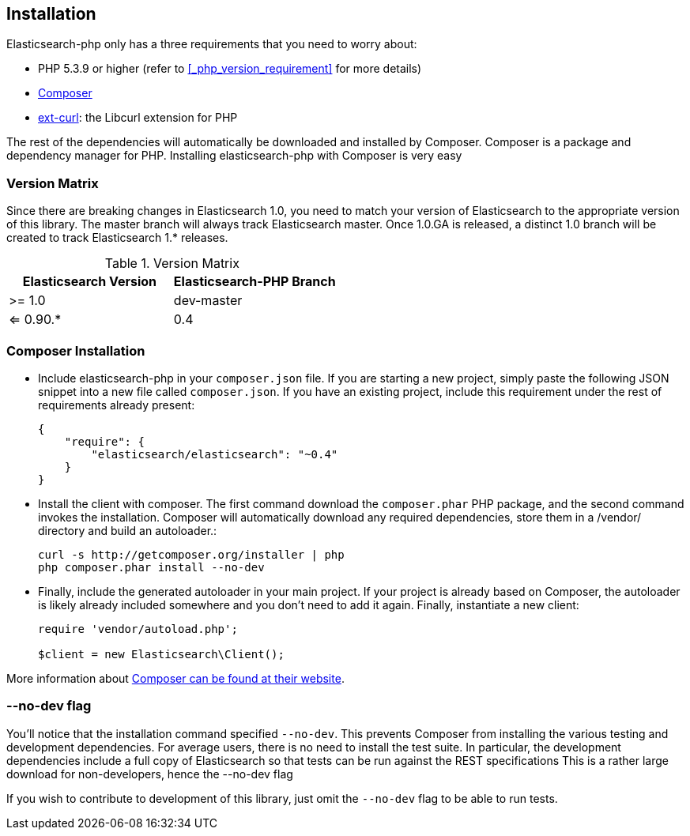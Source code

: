 == Installation

Elasticsearch-php only has a three requirements that you need to worry about:

* PHP 5.3.9 or higher (refer to <<_php_version_requirement>> for more details)
* http://getcomposer.org[Composer]
* http://php.net/manual/en/book.curl.php[ext-curl]: the Libcurl extension for PHP

The rest of the dependencies will automatically be downloaded and installed by Composer.  Composer is a package and dependency manager for PHP.  Installing elasticsearch-php with Composer is very easy

=== Version Matrix

Since there are breaking changes in Elasticsearch 1.0, you need to match your version of Elasticsearch to the appropriate version of this library.
The master branch will always track Elasticsearch master.  Once 1.0.GA is released, a distinct 1.0 branch will be created to track Elasticsearch
1.* releases.

.Version Matrix
[options="header"]
|===================================================
| Elasticsearch Version | Elasticsearch-PHP Branch
| >= 1.0                | dev-master               
| <= 0.90.*             | 0.4                      
|===================================================


=== Composer Installation

* Include elasticsearch-php in your `composer.json` file.  If you are starting a new project, simply paste the following JSON snippet into a new file called `composer.json`.  If you have an existing project, include this requirement under the rest of requirements already present:
+
[source,json]
--------------------------
{
    "require": {
        "elasticsearch/elasticsearch": "~0.4"
    }
}
--------------------------

* Install the client with composer.  The first command download the `composer.phar` PHP package, and the second command invokes the installation.  Composer will automatically download any required dependencies, store them in a /vendor/ directory and build an autoloader.:
+
[source,shell]
--------------------------
curl -s http://getcomposer.org/installer | php
php composer.phar install --no-dev
--------------------------

* Finally, include the generated autoloader in your main project.  If your project is already based on Composer, the autoloader is likely already included somewhere and you don't need to add it again.  Finally, instantiate a new client:
+
[source,php]
--------------------------
require 'vendor/autoload.php';

$client = new Elasticsearch\Client();
--------------------------

More information about http://getcomposer.org/[Composer can be found at their website].

=== --no-dev flag
You'll notice that the installation command specified `--no-dev`.  This prevents Composer
from installing the various testing and development dependencies.  For average users, there
is no need to install the test suite.  In particular, the development dependencies include
a full copy of Elasticsearch so that tests can be run against the REST specifications  This
is a rather large download for non-developers, hence the --no-dev flag

If you wish to contribute to development of this library, just omit the `--no-dev` flag to
be able to run tests.
